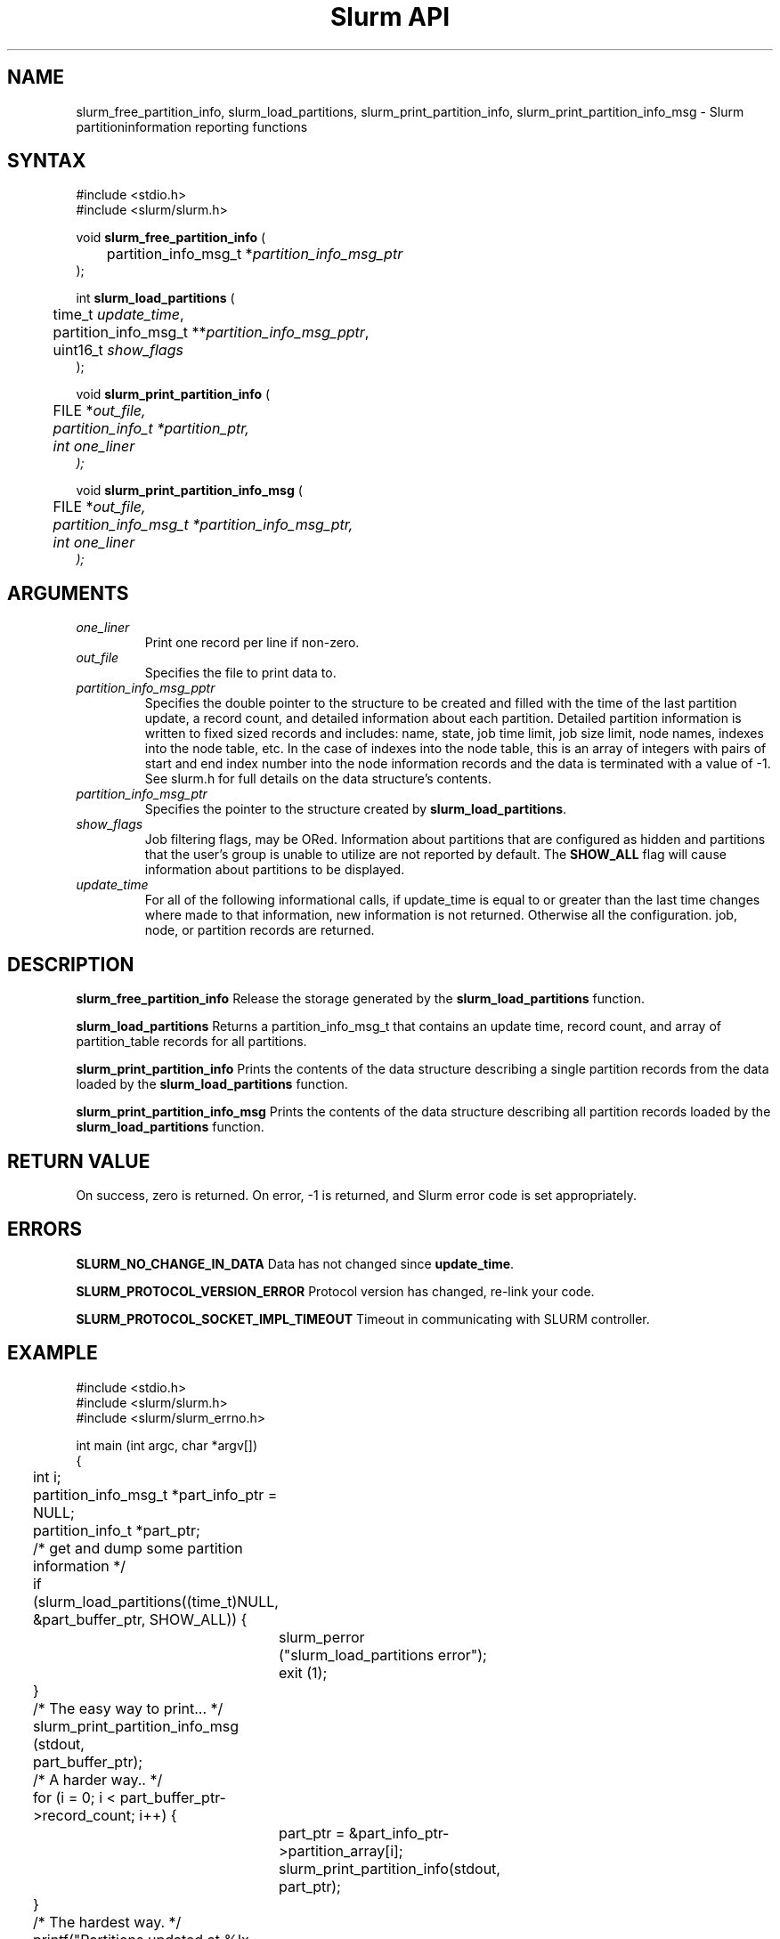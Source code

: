 .TH "Slurm API" "3" "September 2006" "Morris Jette" "Slurm partition information reporting functions"
.SH "NAME"
slurm_free_partition_info, slurm_load_partitions, 
slurm_print_partition_info, slurm_print_partition_info_msg
\- Slurm partitioninformation reporting functions
.SH "SYNTAX"
.LP
#include <stdio.h>
.br
#include <slurm/slurm.h>
.LP
void \fBslurm_free_partition_info\fR (
.br 
	partition_info_msg_t *\fIpartition_info_msg_ptr\fP
.br 
);
.LP 
int \fBslurm_load_partitions\fR (
.br 
	time_t \fIupdate_time\fR, 
.br 
	partition_info_msg_t **\fIpartition_info_msg_pptr\fP,
.br
	uint16_t \fIshow_flags\fP
.br 
 );
.LP 
void \fBslurm_print_partition_info\fR (
.br
	FILE *\fIout_file\fp,
.br
	partition_info_t *\fIpartition_ptr\fP,
.br
	int \fIone_liner\fP
.br 
);
.LP 
void \fBslurm_print_partition_info_msg\fR (
.br
	FILE *\fIout_file\fp,
.br
	partition_info_msg_t *\fIpartition_info_msg_ptr\fP,
.br
	int \fIone_liner\fP
.br 
);
.SH "ARGUMENTS"
.LP 
.TP 
\fIone_liner\fP
Print one record per line if non-zero.
.TP 
\fIout_file\fP
Specifies the file to print data to.
.TP
\fIpartition_info_msg_pptr\fP
Specifies the double pointer to the structure to be created and filled with the time 
of the last partition update, a record count, and detailed information about each 
partition. Detailed partition information is written to fixed sized records and includes: 
name, state, job time limit, job size limit, node names, indexes into the node table, 
etc. In the case of indexes into the node table, this is an array of integers with 
pairs of start and end index number into the node information records and the 
data is terminated with a value of -1. See slurm.h for full details on the data 
structure's contents. 
.TP 
\fIpartition_info_msg_ptr\fP
Specifies the pointer to the structure created by \fBslurm_load_partitions\fP. 
.TP 
\fIshow_flags\fP
Job filtering flags, may be ORed.
Information about partitions that are configured as 
hidden and partitions that the user's group is unable to utilize 
are not reported by default.
The \fBSHOW_ALL\fP flag will cause information about partitions 
to be displayed.
.TP
\fIupdate_time\fP
For all of the following informational calls, if update_time is equal to or greater 
than the last time changes where made to that information, new information is 
not returned.  Otherwise all the configuration. job, node, or partition records 
are returned.
.SH "DESCRIPTION"
.LP 
\fBslurm_free_partition_info\fR Release the storage generated by the 
\fBslurm_load_partitions\fR function.
.LP 
\fBslurm_load_partitions\fR Returns a partition_info_msg_t that contains an 
update time, record count, and array of partition_table records for all partitions.
.LP 
\fBslurm_print_partition_info\fR Prints the contents of the data structure describing a 
single partition records from the data loaded by the \fBslurm_load_partitions\fR function.
.LP 
\fBslurm_print_partition_info_msg\fR Prints the contents of the data structure describing 
all partition records loaded by the \fBslurm_load_partitions\fR function.
.SH "RETURN VALUE"
.LP
On success, zero is returned. On error, -1 is returned, and Slurm error code is set appropriately.
.SH "ERRORS"
.LP
\fBSLURM_NO_CHANGE_IN_DATA\fR Data has not changed since \fBupdate_time\fR.
.LP
\fBSLURM_PROTOCOL_VERSION_ERROR\fR Protocol version has changed, re-link 
your code.
.LP
\fBSLURM_PROTOCOL_SOCKET_IMPL_TIMEOUT\fR Timeout in communicating with 
SLURM controller.
.SH "EXAMPLE"
.LP 
#include <stdio.h>
.br
#include <slurm/slurm.h>
.br
#include <slurm/slurm_errno.h>
.LP 
int main (int argc, char *argv[])
.br 
{
.br
	int i;
.br
	partition_info_msg_t *part_info_ptr = NULL;
.br
	partition_info_t *part_ptr;
.LP
	/* get and dump some partition information */
.br
	if (slurm_load_partitions((time_t)NULL,
.br
	                          &part_buffer_ptr, SHOW_ALL)) {
.br
		slurm_perror ("slurm_load_partitions error");
.br
		exit (1);
.br
	}
.LP
	/* The easy way to print... */
.br
	slurm_print_partition_info_msg (stdout, 
.br
	                                part_buffer_ptr);
.LP
	/* A harder way.. */
.br
	for (i = 0; i < part_buffer_ptr->record_count; i++) {
.br
		part_ptr = &part_info_ptr->partition_array[i];
.br
		slurm_print_partition_info(stdout, part_ptr);
.br
	}
.LP
	/* The hardest way. */
.br
	printf("Partitions updated at %lx, records=%d\\n",
.br
	       part_buffer_ptr->last_update, 
.br
	       part_buffer_ptr->record_count);
.br
	for (i = 0; i < part_buffer_ptr->record_count; i++) {
.br
		printf ("PartitionName=%s Nodes=%s\\n", 
.br
			part_info_ptr->partition_array[i].name, 
.br
			part_info_ptr->partition_array[i].nodes );
.br
	}
.LP
	slurm_free_partition_info (part_buffer_ptr);
.br
	exit (0);
.br 
}

.SH "NOTES"
These functions are included in the libslurm library, 
which must be linked to your process for use
(e.g. "cc -lslurm myprog.c").
.LP
Some data structures contain index values to cross-reference each other. 
If the \fIshow_flags\fP argument is not set to SHOW_ALL when getting this
data, these index values will be invalid.
.LP
The \fBslurm_hostlist_\fR functions can be used to convert SLURM node list
expressions into a collection of individual node names.

.SH "COPYING"
Copyright (C) 2002-2006 The Regents of the University of California.
Produced at Lawrence Livermore National Laboratory (cf, DISCLAIMER).
UCRL-CODE-217948.
.LP
This file is part of SLURM, a resource management program.
For details, see <http://www.llnl.gov/linux/slurm/>.
.LP
SLURM is free software; you can redistribute it and/or modify it under
the terms of the GNU General Public License as published by the Free
Software Foundation; either version 2 of the License, or (at your option)
any later version.
.LP
SLURM is distributed in the hope that it will be useful, but WITHOUT ANY
WARRANTY; without even the implied warranty of MERCHANTABILITY or FITNESS
FOR A PARTICULAR PURPOSE.  See the GNU General Public License for more
details.

.SH "SEE ALSO"
.LP 
\fBscontrol\fR(1), \fBsinfo\fR(1), \fBsqueue\fR(1), 
\fBslurm_hostlist_create\fR(3), \fBslurm_hostlist_shift\fR(3), 
\fBslurm_hostlist_destroy\fR(3),
\fBslurm_get_errno\fR(3), \fBslurm_load_node\fR(3), 
\fBslurm_perror\fR(3), \fBslurm_strerror\fR(3)

